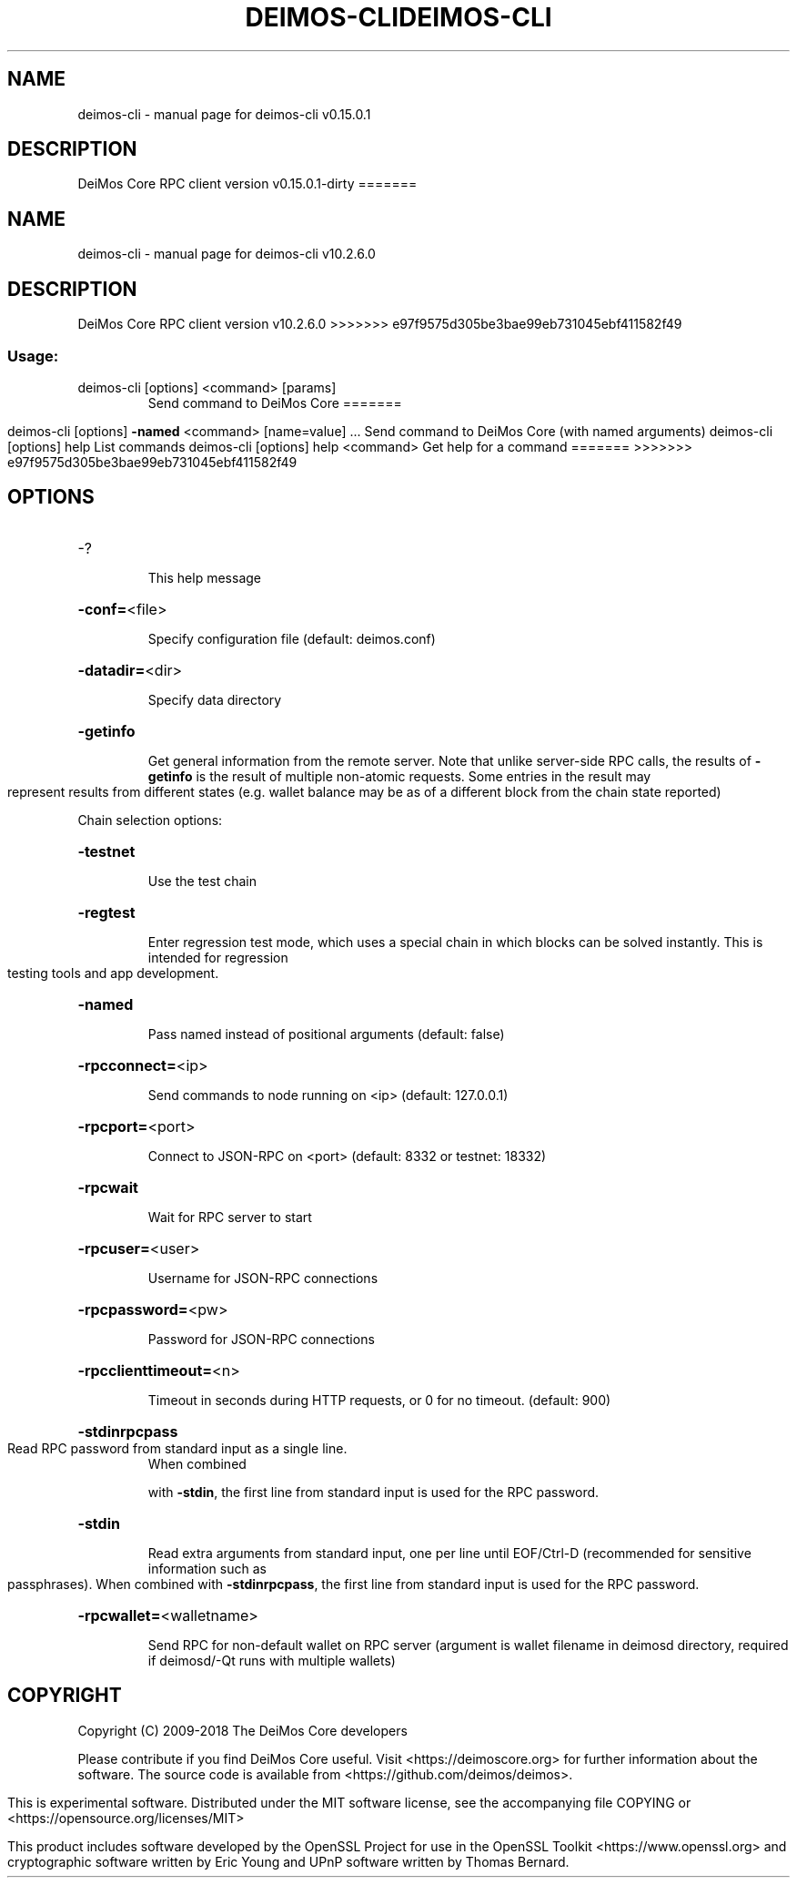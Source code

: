 .\" DO NOT MODIFY THIS FILE!  It was generated by help2man 1.47.3.
.TH DEIMOS-CLI "1" "September 2017" "deimos-cli v0.15.0.1" "User Commands"
.SH NAME
deimos-cli \- manual page for deimos-cli v0.15.0.1
.SH DESCRIPTION
DeiMos Core RPC client version v0.15.0.1\-dirty
=======
.TH DEIMOS-CLI "1" "January 2018" "deimos-cli v10.2.6.0" "User Commands"
.SH NAME
deimos-cli \- manual page for deimos-cli v10.2.6.0
.SH DESCRIPTION
DeiMos Core RPC client version v10.2.6.0
>>>>>>> e97f9575d305be3bae99eb731045ebf411582f49
.SS "Usage:"
.TP
deimos\-cli [options] <command> [params]
Send command to DeiMos Core
=======
.IP
deimos\-cli [options] \fB\-named\fR <command> [name=value] ... Send command to DeiMos Core (with named arguments)
deimos\-cli [options] help                List commands
deimos\-cli [options] help <command>      Get help for a command
=======
>>>>>>> e97f9575d305be3bae99eb731045ebf411582f49
.SH OPTIONS
.HP
\-?
.IP
This help message
.HP
\fB\-conf=\fR<file>
.IP
Specify configuration file (default: deimos.conf)
.HP
\fB\-datadir=\fR<dir>
.IP
Specify data directory
.HP
\fB\-getinfo\fR
.IP
Get general information from the remote server. Note that unlike
server\-side RPC calls, the results of \fB\-getinfo\fR is the result of
multiple non\-atomic requests. Some entries in the result may
represent results from different states (e.g. wallet balance may
be as of a different block from the chain state reported)
.PP
Chain selection options:
.HP
\fB\-testnet\fR
.IP
Use the test chain
.HP
\fB\-regtest\fR
.IP
Enter regression test mode, which uses a special chain in which blocks
can be solved instantly. This is intended for regression testing
tools and app development.
.HP
\fB\-named\fR
.IP
Pass named instead of positional arguments (default: false)
.HP
\fB\-rpcconnect=\fR<ip>
.IP
Send commands to node running on <ip> (default: 127.0.0.1)
.HP
\fB\-rpcport=\fR<port>
.IP
Connect to JSON\-RPC on <port> (default: 8332 or testnet: 18332)
.HP
\fB\-rpcwait\fR
.IP
Wait for RPC server to start
.HP
\fB\-rpcuser=\fR<user>
.IP
Username for JSON\-RPC connections
.HP
\fB\-rpcpassword=\fR<pw>
.IP
Password for JSON\-RPC connections
.HP
\fB\-rpcclienttimeout=\fR<n>
.IP
Timeout in seconds during HTTP requests, or 0 for no timeout. (default:
900)
.HP
\fB\-stdinrpcpass\fR
.TP
Read RPC password from standard input as a single line.
When combined
.IP
with \fB\-stdin\fR, the first line from standard input is used for the
RPC password.
.HP
\fB\-stdin\fR
.IP
Read extra arguments from standard input, one per line until EOF/Ctrl\-D
(recommended for sensitive information such as passphrases).
When combined with \fB\-stdinrpcpass\fR, the first line from standard
input is used for the RPC password.
.HP
\fB\-rpcwallet=\fR<walletname>
.IP
Send RPC for non\-default wallet on RPC server (argument is wallet
filename in deimosd directory, required if deimosd/\-Qt runs
with multiple wallets)
.SH COPYRIGHT
Copyright (C) 2009-2018 The DeiMos Core developers

Please contribute if you find DeiMos Core useful. Visit
<https://deimoscore.org> for further information about the software.
The source code is available from <https://github.com/deimos/deimos>.

This is experimental software.
Distributed under the MIT software license, see the accompanying file COPYING
or <https://opensource.org/licenses/MIT>

This product includes software developed by the OpenSSL Project for use in the
OpenSSL Toolkit <https://www.openssl.org> and cryptographic software written by
Eric Young and UPnP software written by Thomas Bernard.
